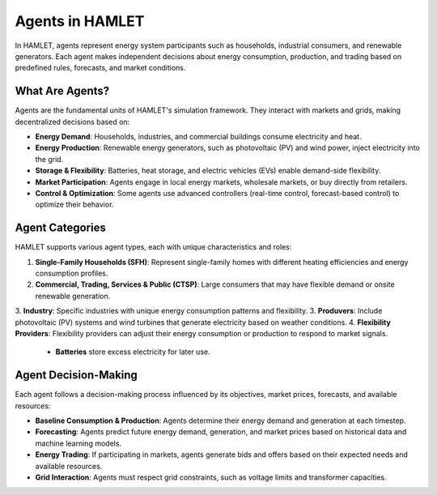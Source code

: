 Agents in HAMLET
================

In HAMLET, agents represent energy system participants such as households, industrial consumers, and renewable generators. Each agent makes independent decisions about energy consumption, production, and trading based on predefined rules, forecasts, and market conditions.

What Are Agents?
---------------
Agents are the fundamental units of HAMLET's simulation framework. They interact with markets and grids, making decentralized decisions based on:

- **Energy Demand**: Households, industries, and commercial buildings consume electricity and heat.
- **Energy Production**: Renewable energy generators, such as photovoltaic (PV) and wind power, inject electricity into the grid.
- **Storage & Flexibility**: Batteries, heat storage, and electric vehicles (EVs) enable demand-side flexibility.
- **Market Participation**: Agents engage in local energy markets, wholesale markets, or buy directly from retailers.
- **Control & Optimization**: Some agents use advanced controllers (real-time control, forecast-based control) to optimize their behavior.

Agent Categories
----------------
HAMLET supports various agent types, each with unique characteristics and roles:

1. **Single-Family Households (SFH)**: Represent single-family homes with different heating efficiencies and energy consumption profiles.
2. **Commercial, Trading, Services & Public (CTSP)**: Large consumers that may have flexible demand or onsite renewable generation.
3. **Industry**: Specific industries with unique energy consumption patterns and flexibility.
3. **Produvers**: Include photovoltaic (PV) systems and wind turbines that generate electricity based on weather conditions.
4. **Flexibility Providers**: Flexibility providers can adjust their energy consumption or production to respond to market signals.
   - **Batteries** store excess electricity for later use.

Agent Decision-Making
---------------------
Each agent follows a decision-making process influenced by its objectives, market prices, forecasts, and available resources:

- **Baseline Consumption & Production**: Agents determine their energy demand and generation at each timestep.
- **Forecasting**: Agents predict future energy demand, generation, and market prices based on historical data and machine learning models.
- **Energy Trading**: If participating in markets, agents generate bids and offers based on their expected needs and available resources.
- **Grid Interaction**: Agents must respect grid constraints, such as voltage limits and transformer capacities.
